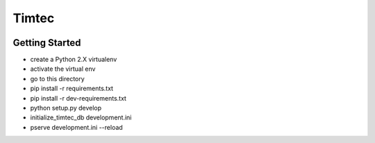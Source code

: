 Timtec
======

.. image:: https://drone.io/github.com/hacklabr/timtec/status.png
    :target: https://drone.io/github.com/hacklabr/timtec/latest

.. image:: https://coveralls.io/repos/hacklabr/timtec/badge.png
    :target: https://coveralls.io/r/hacklabr/timtec


Getting Started
---------------

- create a Python 2.X virtualenv
- activate the virtual env
- go to this directory
- pip install -r requirements.txt
- pip install -r dev-requirements.txt
- python setup.py develop
- initialize_timtec_db development.ini
- pserve development.ini --reload
